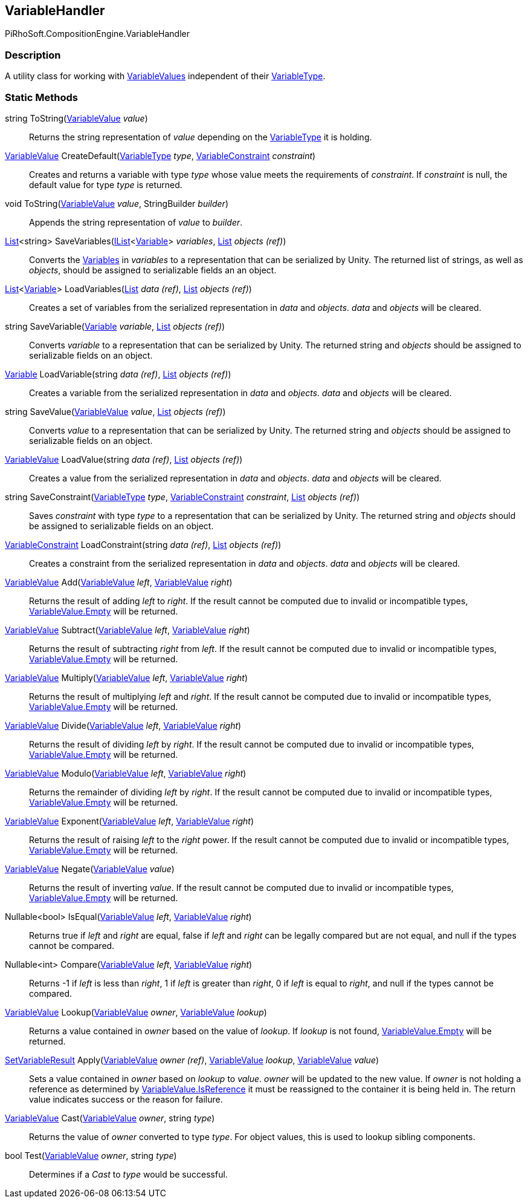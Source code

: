 [#reference/variable-handler]

## VariableHandler

PiRhoSoft.CompositionEngine.VariableHandler

### Description

A utility class for working with <<reference/variable-value.html,VariableValues>> independent of their <<reference/variable-type.html,VariableType>>.

### Static Methods

string ToString(<<reference/variable-value.html,VariableValue>> _value_)::

Returns the string representation of _value_ depending on the <<reference/variable-type.html,VariableType>> it is holding.

<<reference/variable-value.html,VariableValue>> CreateDefault(<<reference/variable-type.html,VariableType>> _type_, <<reference/variable-constraint.html,VariableConstraint>> _constraint_)::

Creates and returns a variable with type _type_ whose value meets the requirements of _constraint_. If _constraint_ is null, the default value for type _type_ is returned.

void ToString(<<reference/variable-value.html,VariableValue>> _value_, StringBuilder _builder_)::

Appends the string representation of _value_ to _builder_.

https://docs.microsoft.com/en-us/dotnet/api/System.Collections.Generic.List-1[List^]<string> SaveVariables(https://docs.microsoft.com/en-us/dotnet/api/System.Collections.Generic.IList-1[IList^]<<<reference/variable.html,Variable>>> _variables_, https://docs.microsoft.com/en-us/dotnet/api/System.Collections.Generic.List-1&[List^] _objects_ _(ref)_)::

Converts the <<reference/variable.html,Variables>> in _variables_ to a representation that can be serialized by Unity. The returned list of strings, as well as _objects_, should be assigned to serializable fields an an object.

https://docs.microsoft.com/en-us/dotnet/api/System.Collections.Generic.List-1[List^]<<<reference/variable.html,Variable>>> LoadVariables(https://docs.microsoft.com/en-us/dotnet/api/System.Collections.Generic.List-1&[List^] _data_ _(ref)_, https://docs.microsoft.com/en-us/dotnet/api/System.Collections.Generic.List-1&[List^] _objects_ _(ref)_)::

Creates a set of variables from the serialized representation in _data_ and _objects_. _data_ and _objects_ will be cleared.

string SaveVariable(<<reference/variable.html,Variable>> _variable_, https://docs.microsoft.com/en-us/dotnet/api/System.Collections.Generic.List-1&[List^] _objects_ _(ref)_)::

Converts _variable_ to a representation that can be serialized by Unity. The returned string and _objects_ should be assigned to serializable fields on an object.

<<reference/variable.html,Variable>> LoadVariable(string _data_ _(ref)_, https://docs.microsoft.com/en-us/dotnet/api/System.Collections.Generic.List-1&[List^] _objects_ _(ref)_)::

Creates a variable from the serialized representation in _data_ and _objects_. _data_ and _objects_ will be cleared.

string SaveValue(<<reference/variable-value.html,VariableValue>> _value_, https://docs.microsoft.com/en-us/dotnet/api/System.Collections.Generic.List-1&[List^] _objects_ _(ref)_)::

Converts _value_ to a representation that can be serialized by Unity. The returned string and _objects_ should be assigned to serializable fields on an object.

<<reference/variable-value.html,VariableValue>> LoadValue(string _data_ _(ref)_, https://docs.microsoft.com/en-us/dotnet/api/System.Collections.Generic.List-1&[List^] _objects_ _(ref)_)::

Creates a value from the serialized representation in _data_ and _objects_. _data_ and _objects_ will be cleared.

string SaveConstraint(<<reference/variable-type.html,VariableType>> _type_, <<reference/variable-constraint.html,VariableConstraint>> _constraint_, https://docs.microsoft.com/en-us/dotnet/api/System.Collections.Generic.List-1&[List^] _objects_ _(ref)_)::

Saves _constraint_ with type _type_ to a representation that can be serialized by Unity. The returned string and _objects_ should be assigned to serializable fields on an object.

<<reference/variable-constraint.html,VariableConstraint>> LoadConstraint(string _data_ _(ref)_, https://docs.microsoft.com/en-us/dotnet/api/System.Collections.Generic.List-1&[List^] _objects_ _(ref)_)::

Creates a constraint from the serialized representation in _data_ and _objects_. _data_ and _objects_ will be cleared.

<<reference/variable-value.html,VariableValue>> Add(<<reference/variable-value.html,VariableValue>> _left_, <<reference/variable-value.html,VariableValue>> _right_)::

Returns the result of adding _left_ to _right_. If the result cannot be computed due to invalid or incompatible types, <<reference/variable-value.html,VariableValue.Empty>> will be returned.

<<reference/variable-value.html,VariableValue>> Subtract(<<reference/variable-value.html,VariableValue>> _left_, <<reference/variable-value.html,VariableValue>> _right_)::

Returns the result of subtracting _right_ from _left_. If the result cannot be computed due to invalid or incompatible types, <<reference/variable-value.html,VariableValue.Empty>> will be returned.

<<reference/variable-value.html,VariableValue>> Multiply(<<reference/variable-value.html,VariableValue>> _left_, <<reference/variable-value.html,VariableValue>> _right_)::

Returns the result of multiplying _left_ and _right_. If the result cannot be computed due to invalid or incompatible types, <<reference/variable-value.html,VariableValue.Empty>> will be returned.

<<reference/variable-value.html,VariableValue>> Divide(<<reference/variable-value.html,VariableValue>> _left_, <<reference/variable-value.html,VariableValue>> _right_)::

Returns the result of dividing _left_ by _right_. If the result cannot be computed due to invalid or incompatible types, <<reference/variable-value.html,VariableValue.Empty>> will be returned.

<<reference/variable-value.html,VariableValue>> Modulo(<<reference/variable-value.html,VariableValue>> _left_, <<reference/variable-value.html,VariableValue>> _right_)::

Returns the remainder of dividing _left_ by _right_. If the result cannot be computed due to invalid or incompatible types, <<reference/variable-value.html,VariableValue.Empty>> will be returned.

<<reference/variable-value.html,VariableValue>> Exponent(<<reference/variable-value.html,VariableValue>> _left_, <<reference/variable-value.html,VariableValue>> _right_)::

Returns the result of raising _left_ to the _right_ power. If the result cannot be computed due to invalid or incompatible types, <<reference/variable-value.html,VariableValue.Empty>> will be returned.

<<reference/variable-value.html,VariableValue>> Negate(<<reference/variable-value.html,VariableValue>> _value_)::

Returns the result of inverting _value_. If the result cannot be computed due to invalid or incompatible types, <<reference/variable-value.html,VariableValue.Empty>> will be returned.

Nullable<bool> IsEqual(<<reference/variable-value.html,VariableValue>> _left_, <<reference/variable-value.html,VariableValue>> _right_)::

Returns true if _left_ and _right_ are equal, false if _left_ and _right_ can be legally compared but are not equal, and null if the types cannot be compared.

Nullable<int> Compare(<<reference/variable-value.html,VariableValue>> _left_, <<reference/variable-value.html,VariableValue>> _right_)::

Returns -1 if _left_ is less than _right_, 1 if _left_ is greater than _right_, 0 if _left_ is equal to _right_, and null if the types cannot be compared.

<<reference/variable-value.html,VariableValue>> Lookup(<<reference/variable-value.html,VariableValue>> _owner_, <<reference/variable-value.html,VariableValue>> _lookup_)::

Returns a value contained in _owner_ based on the value of _lookup_. If _lookup_ is not found, <<reference/variable-value.html,VariableValue.Empty>> will be returned.

<<reference/set-variable-result.html,SetVariableResult>> Apply(<<reference/variable-value.html,VariableValue>> _owner_ _(ref)_, <<reference/variable-value.html,VariableValue>> _lookup_, <<reference/variable-value.html,VariableValue>> _value_)::

Sets a value contained in _owner_ based on _lookup_ to _value_. _owner_ will be updated to the new value. If _owner_ is not holding a reference as determined by <<reference/variable-value.html,VariableValue.IsReference>> it must be reassigned to the container it is being held in. The return value indicates success or the reason for failure.

<<reference/variable-value.html,VariableValue>> Cast(<<reference/variable-value.html,VariableValue>> _owner_, string _type_)::

Returns the value of _owner_ converted to type _type_. For object values, this is used to lookup sibling components.

bool Test(<<reference/variable-value.html,VariableValue>> _owner_, string _type_)::

Determines if a _Cast_ to _type_ would be successful.
